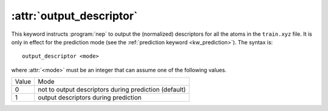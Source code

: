 .. _kw_output_descriptor:
.. index::
   single: output_descriptor (keyword in nep.in)

:attr:`output_descriptor`
=========================

This keyword instructs :program:`nep` to output the (normalized) descriptors for all the atoms in the ``train.xyz`` file.
It is only in effect for the prediction mode (see the :ref:`prediction keyword <kw_prediction>`).
The syntax is::

  output_descriptor <mode>

where :attr:`<mode>` must be an integer that can assume one of the following values.

=====  =====================================================
Value  Mode 
-----  -----------------------------------------------------
0      not to output descriptors during prediction (default)
1      output descriptors during prediction
=====  =====================================================

